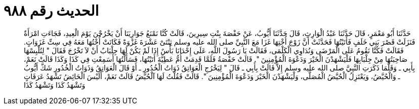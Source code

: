 
= الحديث رقم ٩٨٨

[quote.hadith]
حَدَّثَنَا أَبُو مَعْمَرٍ، قَالَ حَدَّثَنَا عَبْدُ الْوَارِثِ، قَالَ حَدَّثَنَا أَيُّوبُ، عَنْ حَفْصَةَ بِنْتِ سِيرِينَ، قَالَتْ كُنَّا نَمْنَعُ جَوَارِيَنَا أَنْ يَخْرُجْنَ يَوْمَ الْعِيدِ، فَجَاءَتِ امْرَأَةٌ فَنَزَلَتْ قَصْرَ بَنِي خَلَفٍ فَأَتَيْتُهَا فَحَدَّثَتْ أَنَّ زَوْجَ أُخْتِهَا غَزَا مَعَ النَّبِيِّ صلى الله عليه وسلم ثِنْتَىْ عَشْرَةَ غَزْوَةً فَكَانَتْ أُخْتُهَا مَعَهُ فِي سِتِّ غَزَوَاتٍ‏.‏ فَقَالَتْ فَكُنَّا نَقُومُ عَلَى الْمَرْضَى وَنُدَاوِي الْكَلْمَى، فَقَالَتْ يَا رَسُولَ اللَّهِ، عَلَى إِحْدَانَا بَأْسٌ إِذَا لَمْ يَكُنْ لَهَا جِلْبَابٌ أَنْ لاَ تَخْرُجَ فَقَالَ ‏"‏ لِتُلْبِسْهَا صَاحِبَتُهَا مِنْ جِلْبَابِهَا فَلْيَشْهَدْنَ الْخَيْرَ وَدَعْوَةَ الْمُؤْمِنِينَ ‏"‏‏.‏ قَالَتْ حَفْصَةُ فَلَمَّا قَدِمَتْ أُمُّ عَطِيَّةَ أَتَيْتُهَا، فَسَأَلْتُهَا أَسَمِعْتِ فِي كَذَا وَكَذَا قَالَتْ نَعَمْ، بِأَبِي ـ وَقَلَّمَا ذَكَرَتِ النَّبِيَّ صلى الله عليه وسلم إِلاَّ قَالَتْ بِأَبِي ـ قَالَ ‏"‏ لِيَخْرُجِ الْعَوَاتِقُ ذَوَاتُ الْخُدُورِ ـ أَوْ قَالَ الْعَوَاتِقُ وَذَوَاتُ الْخُدُورِ شَكَّ أَيُّوبُ ـ وَالْحُيَّضُ، وَيَعْتَزِلُ الْحُيَّضُ الْمُصَلَّى، وَلْيَشْهَدْنَ الْخَيْرَ وَدَعْوَةَ الْمُؤْمِنِينَ ‏"‏‏.‏ قَالَتْ فَقُلْتُ لَهَا آلْحُيَّضُ قَالَتْ نَعَمْ، أَلَيْسَ الْحَائِضُ تَشْهَدُ عَرَفَاتٍ وَتَشْهَدُ كَذَا وَتَشْهَدُ كَذَا
